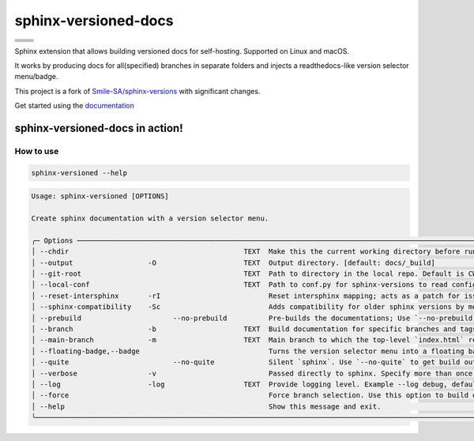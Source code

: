 =====================
sphinx-versioned-docs
=====================

+-------------------------+-----------------------+
| |python-versions|       | |pypi-status|         |
+-------------------------+-----------------------+
| |build|                 | |docs|                |
+-------------------------+-----------------------+
| |license|               | |codestyle|           |
+-------------------------+-----------------------+
| |pypi-version|          | |pypi-downloads|      |
+-------------------------+-----------------------+
| |conda-version|         | |conda-downloads|     |
+-------------------------+-----------------------+

Sphinx extension that allows building versioned docs for self-hosting.
Supported on Linux and macOS.

It works by producing docs for all(specified) branches in separate folders and injects a readthedocs-like version selector menu/badge.

This project is a fork of `Smile-SA/sphinx-versions <https://github.com/Smile-SA/sphinx-versions>`_ with significant changes.

Get started using the `documentation`_

sphinx-versioned-docs in action!
--------------------------------

.. image:: docs/_static/sample_sphinx_rtd_theme.png
  :width: 800
  :alt: sphinx-rtd-theme with a version selector menu


How to use
==========

.. code:: bash

    sphinx-versioned --help

.. code:: console

    Usage: sphinx-versioned [OPTIONS]

    Create sphinx documentation with a version selector menu.

    ╭─ Options ─────────────────────────────────────────────────────────────────────────────────────────────────────────────────────────────────────────────────╮
    │ --chdir                                          TEXT  Make this the current working directory before running. [default: None]                            │
    │ --output                  -O                     TEXT  Output directory. [default: docs/_build]                                                           │
    │ --git-root                                       TEXT  Path to directory in the local repo. Default is CWD.                                               │
    │ --local-conf                                     TEXT  Path to conf.py for sphinx-versions to read config from. [default: docs/conf.py]                   │
    │ --reset-intersphinx       -rI                          Reset intersphinx mapping; acts as a patch for issue #17                                           │
    │ --sphinx-compatibility    -Sc                          Adds compatibility for older sphinx versions by monkey patching certain functions.                 │
    │ --prebuild                      --no-prebuild          Pre-builds the documentations; Use `--no-prebuild` to half the runtime. [default: prebuild]        │
    │ --branch                  -b                     TEXT  Build documentation for specific branches and tags. [default: None]                                │
    │ --main-branch             -m                     TEXT  Main branch to which the top-level `index.html` redirects to. Defaults to `main`.                  │
    │ --floating-badge,--badge                               Turns the version selector menu into a floating badge.                                             │
    │ --quite                         --no-quite             Silent `sphinx`. Use `--no-quite` to get build output from `sphinx`. [default: quite]              │
    │ --verbose                 -v                           Passed directly to sphinx. Specify more than once for more logging in sphinx.                      │
    │ --log                     -log                   TEXT  Provide logging level. Example --log debug, default=info [default: info]                           │
    │ --force                                                Force branch selection. Use this option to build detached head/commits. [Default: False]           │
    │ --help                                                 Show this message and exit.                                                                        │
    ╰───────────────────────────────────────────────────────────────────────────────────────────────────────────────────────────────────────────────────────────╯

.. |python-versions| image:: https://img.shields.io/pypi/pyversions/sphinx-versioned-docs.svg?logo=python&logoColor=FBE072
    :target: https://pypi.org/project/sphinx-versioned-docs/
    :alt: Python versions supported

.. |pypi-status| image:: https://img.shields.io/pypi/status/sphinx-versioned-docs.svg
    :target: https://pypi.org/project/sphinx-versioned-docs/
    :alt: Package stability

.. |license| image:: https://img.shields.io/pypi/l/sphinx-versioned-docs 
    :target: https://pypi.org/project/sphinx-versioned-docs/
    :alt: License

.. |build| image:: https://github.com/devanshshukla99/sphinx-versioned-docs/actions/workflows/main.yml/badge.svg
    :alt: CI

.. |codestyle| image:: https://img.shields.io/badge/code%20style-black-000000.svg
   :target: https://github.com/psf/black

.. |docs| image:: https://readthedocs.org/projects/sphinx-versioned-docs/badge/?version=latest
    :target: https://sphinx-versioned-docs.readthedocs.io/en/latest/?badge=latest
    :alt: Documentation Status

.. |pypi-version| image:: https://img.shields.io/pypi/v/sphinx-versioned-docs
    :target: https://pypi.org/project/sphinx-versioned-docs/
    :alt: PyPI - Version

.. |conda-version| image:: https://anaconda.org/conda-forge/sphinx-versioned-docs/badges/version.svg
    :target: https://anaconda.org/conda-forge/sphinx-versioned-docs/
    :alt: Conda - Version

.. |pypi-downloads| image:: https://img.shields.io/pypi/dm/sphinx-versioned-docs
   :target: https://pypi.org/project/sphinx-versioned-docs/
   :alt: PyPI - Downloads

.. |conda-downloads| image:: https://anaconda.org/conda-forge/sphinx-versioned-docs/badges/downloads.svg
   :target: https://anaconda.org/conda-forge/sphinx-versioned-docs/
   :alt: Anaconda - Downloads

.. _documentation: https://sphinx-versioned-docs.readthedocs.io/en/latest/
